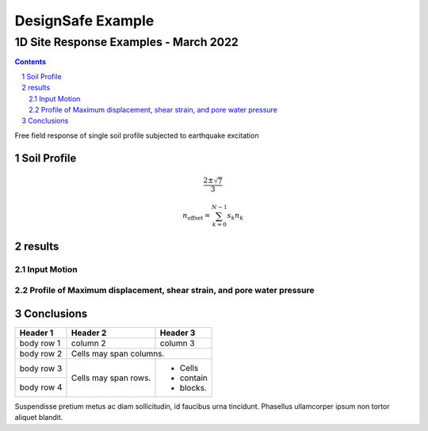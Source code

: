 ******************
DesignSafe Example
******************


1D Site Response Examples - March 2022
######################################

.. sectnum::


.. contents::


Free field response of single soil profile subjected to earthquake excitation

Soil Profile
============

.. image:: schematic.png
   :width: 2.0in

.. class:: center 
.. math::
   \frac{2 \pm \sqrt{7}}{3}

.. class:: center 
.. math::
    n_{\mathrm{offset}} = \sum_{k=0}^{N-1} s_k n_k

results
=======

Input Motion
------------

.. image:: surfaceAccel.png
   :width: 3.5in

.. image:: logSpectra.png
   :width: 3.5in

Profile of Maximum displacement, shear strain, and pore water pressure
----------------------------------------------------------------------

.. image:: profilePlot.png
   :width: 6.0in


Conclusions
===========

+------------+------------+-----------+
| Header 1   | Header 2   | Header 3  |
+============+============+===========+
| body row 1 | column 2   | column 3  |
+------------+------------+-----------+
| body row 2 | Cells may span columns.|
+------------+------------+-----------+
| body row 3 | Cells may  | - Cells   |
+------------+ span rows. | - contain |
| body row 4 |            | - blocks. |
+------------+------------+-----------+

Suspendisse pretium metus ac diam sollicitudin, id faucibus urna tincidunt. Phasellus ullamcorper ipsum non tortor aliquet blandit. 

